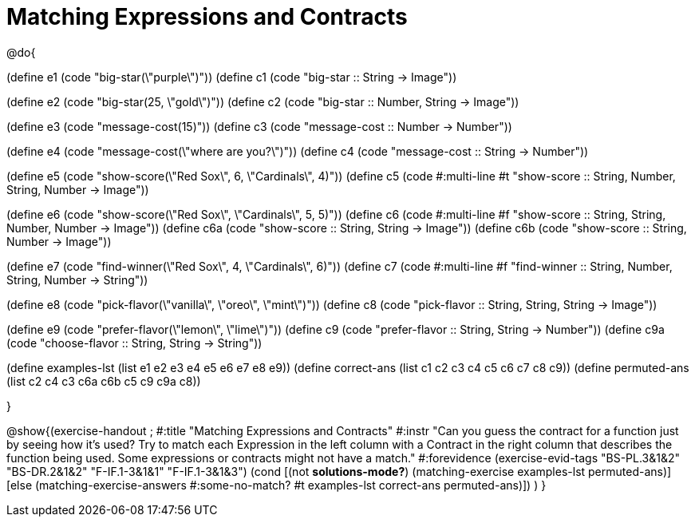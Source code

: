 =  Matching Expressions and Contracts

@do{

(define e1 (code "big-star(\"purple\")"))
(define c1 (code "big-star :: String -> Image")) 

(define e2 (code "big-star(25, \"gold\")"))
(define c2 (code "big-star :: Number, String -> Image"))

(define e3 (code "message-cost(15)"))
(define c3 (code "message-cost :: Number -> Number"))

(define e4 (code "message-cost(\"where are you?\")"))
(define c4 (code "message-cost :: String -> Number"))

(define e5 (code "show-score(\"Red Sox\", 6, \"Cardinals\", 4)"))
(define c5 (code #:multi-line #t
"show-score :: String, Number, String, Number 
            -> Image"))

(define e6 (code "show-score(\"Red Sox\", \"Cardinals\", 5, 5)"))
(define c6 (code #:multi-line #f
"show-score :: String, String, Number, Number 
            -> Image"))
(define c6a (code "show-score :: String, String -> Image"))
(define c6b (code "show-score :: String, Number -> Image"))

(define e7 (code "find-winner(\"Red Sox\", 4, \"Cardinals\", 6)"))
(define c7 (code #:multi-line #f
"find-winner :: String, Number, String, Number 
             -> String"))

(define e8 (code "pick-flavor(\"vanilla\", \"oreo\", \"mint\")"))
(define c8 (code "pick-flavor :: String, String, String -> Image"))

(define e9 (code "prefer-flavor(\"lemon\", \"lime\")"))
(define c9 (code "prefer-flavor :: String, String -> Number"))
(define c9a (code "choose-flavor :: String, String -> String"))

(define examples-lst (list e1 e2 e3 e4 e5 e6 e7 e8 e9))
(define correct-ans (list c1 c2 c3 c4 c5 c6 c7 c8 c9))
(define permuted-ans (list c2 c4 c3 c6a c6b c5 c9 c9a c8))

}

@show{(exercise-handout
;  #:title "Matching Expressions and Contracts"
  #:instr "Can you guess the contract for a function just by seeing how it's used?
           Try to match each Expression in the left column with a Contract in the right column 
           that describes the function being used.  Some expressions or contracts
           might not have a match."
  #:forevidence (exercise-evid-tags "BS-PL.3&1&2" "BS-DR.2&1&2" "F-IF.1-3&1&1" "F-IF.1-3&1&3")
  (cond [(not *solutions-mode?*)
  (matching-exercise examples-lst permuted-ans)]
  [else
    (matching-exercise-answers 
      #:some-no-match? #t
      examples-lst correct-ans permuted-ans)])
  )
  }
